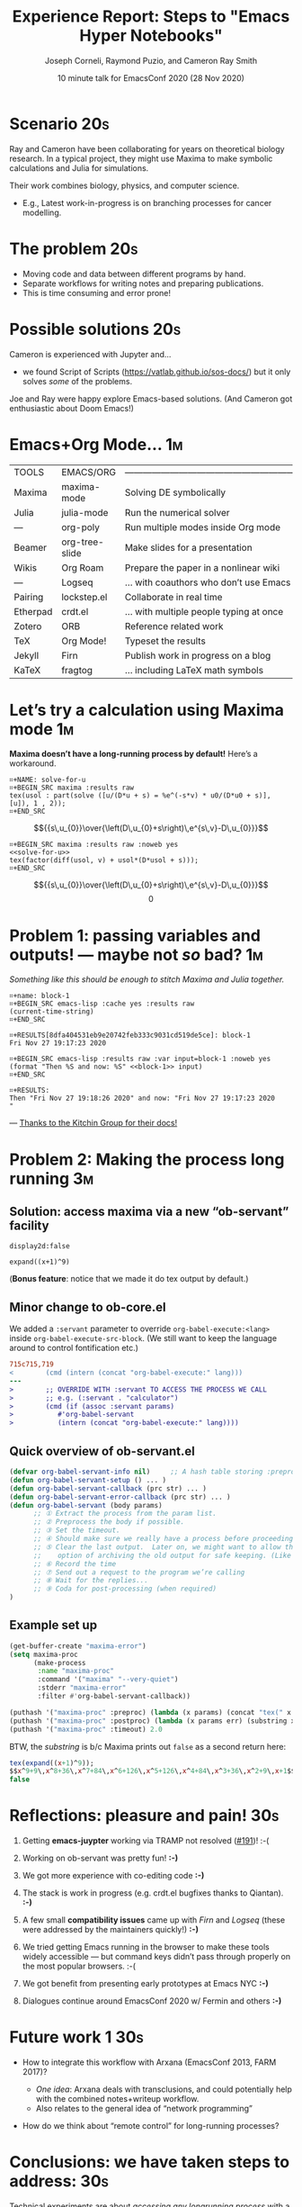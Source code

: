 :PROPERTIES:
:ID:       c59b7937-45df-4224-a068-7f477a3a6862
:END:
#+TITLE: Experience Report: Steps to "Emacs Hyper Notebooks"
#+Author: Joseph Corneli, Raymond Puzio, and Cameron Ray Smith
#+Date: 10 minute talk for EmacsConf 2020 (28 Nov 2020)
#+OPTIONS: toc:nil
#+LATEX_HEADER: \usepackage[utf8x]{inputenc}

* Scenario                                                             :20s:

Ray and Cameron have been collaborating for years on theoretical
biology research.  In a typical project, they might use Maxima to make
symbolic calculations and Julia for simulations.

Their work combines biology, physics, and computer science.

- E.g., Latest work-in-progress is on branching processes for cancer
  modelling.
* The problem                                                          :20s:

- Moving code and data between different programs by hand.
- Separate workflows for writing notes and preparing publications.
- This is time consuming and error prone!
* Possible solutions                                                   :20s:

Cameron is experienced with Jupyter and...

- we found Script of Scripts (https://vatlab.github.io/sos-docs/)
  but it only solves /some/ of the problems.

Joe and Ray were happy explore Emacs-based solutions.
(And Cameron got enthusiastic about Doom Emacs!)

* Emacs+Org Mode...                                                     :1m:

| TOOLS    | EMACS/ORG      | ——————————————————————————————————————— |
| Maxima   | maxima-mode    | Solving DE symbolically                 |
| Julia    | julia-mode     | Run the numerical solver                |
| —        | org-poly       | Run multiple modes inside Org mode      |
| Beamer   | org-tree-slide | Make slides for a presentation          |
| Wikis    | Org Roam       | Prepare the paper in a nonlinear wiki   |
| —        | Logseq         | ... with coauthors who don’t use Emacs  |
| Pairing  | lockstep.el    | Collaborate in real time                |
| Etherpad | crdt.el        | ... with multiple people typing at once |
| Zotero   | ORB            | Reference related work                  |
| TeX      | Org Mode!      | Typeset the results                     |
| Jekyll   | Firn           | Publish work in progress on a blog      |
| KaTeX    | fragtog        | ... including LaTeX math symbols        |

* Let’s try a calculation using Maxima mode                             :1m:
  *Maxima doesn’t have a long-running process by default!* Here’s a workaround.

#+begin_example
⌗+NAME: solve-for-u
⌗+BEGIN_SRC maxima :results raw
tex(usol : part(solve ([u/(D*u + s) = %e^(-s*v) * u0/(D*u0 + s)], [u]), 1 , 2));
⌗+END_SRC
#+end_example
#+RESULTS: solve-for-u
$${{s\,u_{0}}\over{\left(D\,u_{0}+s\right)\,e^{s\,v}-D\,u_{0}}}$$
#+NAME: check-characteristic-u
#+begin_example
⌗+BEGIN_SRC maxima :results raw :noweb yes
<<solve-for-u>>
tex(factor(diff(usol, v) + usol*(D*usol + s)));
⌗+END_SRC
#+end_example
#+RESULTS: check-characteristic-u
$${{s\,u_{0}}\over{\left(D\,u_{0}+s\right)\,e^{s\,v}-D\,u_{0}}}$$
$$0$$

* Problem 1: passing variables and outputs! — maybe not /so/ bad?         :1m:
/Something like this should be enough to stitch Maxima and Julia together./
#+begin_example
⌗+name: block-1
⌗+BEGIN_SRC emacs-lisp :cache yes :results raw
(current-time-string)
⌗+END_SRC

⌗+RESULTS[8dfa404531eb9e20742feb333c9031cd519de5ce]: block-1
Fri Nov 27 19:17:23 2020

⌗+BEGIN_SRC emacs-lisp :results raw :var input=block-1 :noweb yes
(format "Then %S and now: %S" <<block-1>> input)
⌗+END_SRC

⌗+RESULTS:
Then "Fri Nov 27 19:18:26 2020" and now: "Fri Nov 27 19:17:23 2020
"
#+end_example
                         — [[https://kitchingroup.cheme.cmu.edu/blog/2019/02/12/Using-results-from-one-code-block-in-another-org-mode/][Thanks to the Kitchin Group for their docs!]]

* Problem 2: Making the process long running                            :3m:
** Solution: access maxima via a new “ob-servant” facility

#+begin_src exp :servant maxima-proc :results output org
display2d:false
#+end_src
#+RESULTS:
#+begin_src org
false
#+end_src

#+begin_src exp :servant maxima-proc :results output raw
expand((x+1)^9)
#+end_src
#+RESULTS:
$$x^9+9\,x^8+36\,x^7+84\,x^6+126\,x^5+126\,x^4+84\,x^3+36\,x^2+9\,x+1$$

(*Bonus feature*: notice that we made it do tex output by default.)

** Minor change to ob-core.el

We added a =:servant= parameter to override =org-babel-execute:<lang>=
inside =org-babel-execute-src-block=.  (We still want to keep the
language around to control fontification etc.)

#+begin_src diff
715c715,719
< 		 (cmd (intern (concat "org-babel-execute:" lang)))
---
> 		 ;; OVERRIDE WITH :servant TO ACCESS THE PROCESS WE CALL
> 		 ;; e.g. (:servant . "calculator")
> 		 (cmd (if (assoc :servant params)
> 			#'org-babel-servant
> 			(intern (concat "org-babel-execute:" lang))))
#+end_src

** Quick overview of ob-servant.el

#+begin_src emacs-lisp
(defvar org-babel-servant-info nil)     ;; A hash table storing :preproc, :postproc etc., per service
(defun org-babel-servant-setup () ... )
(defun org-babel-servant-callback (prc str) ... )
(defun org-babel-servant-error-callback (prc str) ... )
(defun org-babel-servant (body params)
      ;; ① Extract the process from the param list.
      ;; ② Preprocess the body if possible.
      ;; ③ Set the timeout.
      ;; ④ Should make sure we really have a process before proceeding further!
      ;; ⑤ Clear the last output.  Later on, we might want to allow the
      ;;    option of archiving the old output for safe keeping. (Like McCarthy Elephant 2000?)
      ;; ⑥ Record the time
      ;; ⑦ Send out a request to the program we’re calling
      ;; ⑧ Wait for the replies... 
      ;; ⑨ Coda for post-processing (when required)
)
#+end_src

** Example set up

#+begin_src emacs-lisp
(get-buffer-create "maxima-error")
(setq maxima-proc
      (make-process
       :name "maxima-proc"
       :command '("maxima" "--very-quiet") 
       :stderr "maxima-error"
       :filter #'org-babel-servant-callback))

(puthash '("maxima-proc" :preproc) (lambda (x params) (concat "tex(" x ");\n"))  org-babel-servant-info)
(puthash '("maxima-proc" :postproc) (lambda (x params err) (substring x nil -6)) org-babel-servant-info)
(puthash '("maxima-proc" :timeout) 2.0                                           org-babel-servant-info)
#+end_src

BTW, the /substring/ is b/c Maxima prints out =false= as a second return here:

#+begin_src maxima
tex(expand((x+1)^9));
$$x^9+9\,x^8+36\,x^7+84\,x^6+126\,x^5+126\,x^4+84\,x^3+36\,x^2+9\,x+1$$
false
#+end_src

* Reflections: pleasure and pain!                                      :30s:

1. Getting *emacs-juypter* working via TRAMP not resolved ([[https://github.com/nnicandro/emacs-jupyter/issues/191][#191]])!     :-(

2. Working on ob-servant was pretty fun!                            *:-)*

3. We got more experience with co-editing code                      *:-)*

4. The stack is work in progress (e.g. crdt.el bugfixes thanks to
   Qiantan).                                                        *:-)*

5. A few small *compatibility issues* came up with /Firn/ and /Logseq/
   (these were addressed by the maintainers quickly!)               *:-)*

6. We tried getting Emacs running in the browser to make these tools
   widely accessible — but command keys didn’t pass through properly
   on the most popular browsers.                                    :-(

7. We got benefit from presenting early prototypes at Emacs NYC     *:-)*

8. Dialogues continue around EmacsConf 2020 w/ Fermin and others    *:-)*

* Future work 1                                                         :30s:

- How to integrate this workflow with Arxana (EmacsConf 2013, FARM 2017)?

  - /One idea/: Arxana deals with transclusions, and could potentially
    help with the combined notes+writeup workflow.
  - Also relates to the general idea of “network programming”

- How do we think about “remote control” for long-running processes?

* Conclusions: we have taken steps to address:                         :30s:

Technical experiments are about /accessing any longrunning process/ with
a simple interface.  We’re not the only people to look into
“notebooks” but we think that Emacs has some advantages.

** Reproducible research

- Something is "reproducible" if it is teachable to someone new!

- Org Mode (and literate programming in general) is useful for this.


** Interdisciplinary collaboration

- Collaboration across different skill sets is challenging.

- Our collaboration was already interdisciplinary...

• ... but what about collaborations between a scenario planner,
      simulation scientist, and local farmers, etc.?

* Future work 2                                                        :30s:

** Science should be:

- Widely teachable
- Sharable
- Semi-automated
- Transdisciplinary
- Real-time, like EmacsConf!

#+begin_example
EMAIL        joseph.corneli@hyperreal.enterprises
             rsp@hyperreal.enterprises
             cameron.ray.smith@gmail.com

IRC          jcorneli

CODE (WIP)   github.com/exp2exp/ob-servant
#+end_example

# Local Variables:
# org-latex-inputenc-alist: (("utf8" . "utf8x"))
# eval: (setq org-latex-default-packages-alist (cons '("mathletters" "ucs" nil) org-latex-default-packages-alist))
# End:
